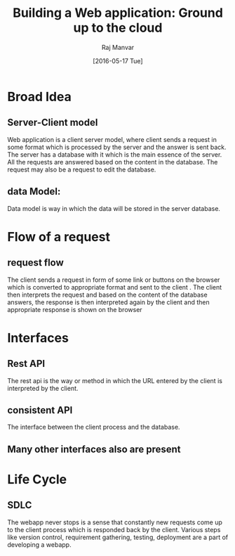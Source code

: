 #+TITLE: Building a Web application: Ground up to the cloud 
#+AUTHOR: Raj Manvar
#+Date: [2016-05-17 Tue]

* Broad Idea 
** Server-Client model
   Web application is a client server model, where client sends a request in
   some format which is processed by the server and the answer is sent
   back.  The server has a database with it which is the main essence of the
   server.  All the requests are answered based on the content in the
   database.  The request may also be a request to edit the database.
** data Model:
   Data model is way in which the data will be stored in the server database.

* Flow of a request
** request flow
   The client sends a request in form of some link or buttons on the browser
   which is converted to appropriate format and sent to the client .
   The client then interprets the request and based on the content of the
   database answers, the response is then interpreted again by the client and
   then appropriate response is shown on the browser

* Interfaces
** Rest API
   The rest api is the way or method in which the URL entered by the client is
   interpreted by the client.
** consistent API
   The interface between the client process and the database.
** Many other interfaces also are present

* Life Cycle 
** SDLC
   The webapp never stops is a sense that constantly new requests come up to
   the client process which is responded back by the client. 
   Various steps like version control, requirement gathering, testing,
   deployment are a part of developing a webapp. 
